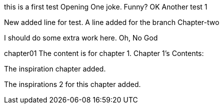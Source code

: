 this is a first test
Opening One joke. Funny? OK
Another test 1

New added line for test.
A line added for the branch Chapter-two

I should do some extra work here.
Oh, No God

chapter01
The content is for chapter 1.
Chapter 1's Contents:

The inspiration chapter added.

The inspirations 2 for this chapter added.
